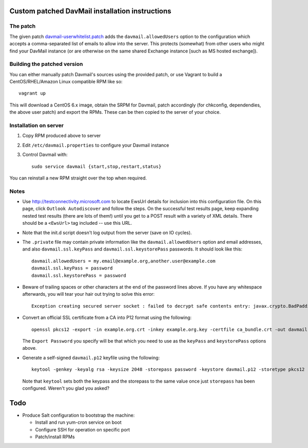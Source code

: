 Custom patched DavMail installation instructions
================================================

The patch
---------

The given patch `davmail-userwhitelist.patch
<https://github.com/davidjb/djb.davmail/blob/master/davmail-userwhitelist.patch>`_ adds the
``davmail.allowedUsers`` option to the configuration which accepts a
comma-separated list of emails to allow into the server.  This protects
(somewhat) from other users who might find your DavMail instance (or are
otherwise on the same shared Exchange instance [such as MS hosted exchange]).

Building the patched version
----------------------------

You can either manually patch Davmail's sources using the provided patch, or
use Vagrant to build a CentOS/RHEL/Amazon Linux compatible RPM like so::

    vagrant up

This will download a CentOS 6.x image, obtain the SRPM for Davmail, patch
accordingly (for chkconfig, dependendies, the above user patch) and export the
RPMs.  These can be then copied to the server of your choice.

Installation on server
----------------------

#. Copy RPM produced above to server
#. Edit ``/etc/davmail.properties`` to configure your Davmail instance
#. Control Davmail with::

       sudo service davmail {start,stop,restart,status}

You can reinstall a new RPM straight over the top when required.

Notes
-----

* Use http://testconnectivity.microsoft.com to locate EwsUrl details for
  inclusion into this configuration file. On this page, click ``Outlook
  Autodiscover`` and follow the steps.  On the successful test results page,
  keep expanding nested test results (there are lots of them!) until you get
  to a POST result with a variety of XML details.  There should be a
  ``<EwsUrl>`` tag included -- use this URL.

* Note that the init.d script doesn't log output from the server (save on IO
  cycles).

* The ``.private`` file may contain private information like the
  ``davmail.allowedUsers`` option and email addresses, and also
  ``davmail.ssl.keyPass`` and ``davmail.ssl.keystorePass`` passwords. It
  should look like this::

      davmail.allowedUsers = my.email@example.org,another.user@example.com
      davmail.ssl.keyPass = password
      davmail.ssl.keystorePass = password

* Beware of trailing spaces or other characters at the end of the password
  lines above.  If you have any whitespace afterwards, you will tear your
  hair out trying to solve this error::

     Exception creating secured server socket : failed to decrypt safe contents entry: javax.crypto.BadPaddingException: Given final block not properly padded

* Convert an official SSL certificate from a CA into P12 format using the
  following::

      openssl pkcs12 -export -in example.org.crt -inkey example.org.key -certfile ca_bundle.crt -out davmail.p12

  The ``Export Password`` you specify will be that which you need to use
  as the ``keyPass`` and ``keystorePass`` options above.

* Generate a self-signed ``davmail.p12`` keyfile using the following::

      keytool -genkey -keyalg rsa -keysize 2048 -storepass password -keystore davmail.p12 -storetype pkcs12 -validity 3650 -dname cn=davmailhostname.company.com,ou=davmail,o=sf,o=net

  Note that ``keytool`` sets both the keypass and the storepass to the same
  value once just ``storepass`` has been configured.  Weren't you glad you
  asked?

Todo
====

* Produce Salt configuration to bootstrap the machine:

  * Install and run yum-cron service on boot
  * Configure SSH for operation on specific port
  * Patch/install RPMs
